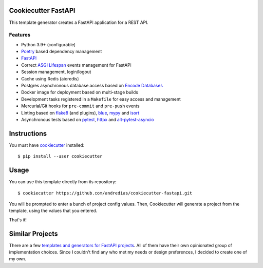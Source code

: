 Cookiecutter FastAPI
====================

This template generator creates a FastAPI application for a REST API.

Features
--------

* Python 3.9+ (configurable)
* Poetry_ based dependency management
* FastAPI_
* Correct `ASGI Lifespan`_ events management for FastAPI
* Session management, login/logout
* Cache using Redis (aioredis)
* Postgres asynchronous database access based on `Encode Databases`_
* Docker image for deployment based on multi-stage builds
* Development tasks registered in a ``Makefile`` for easy access and management
* Mercurial/Git hooks for ``pre-commit`` and ``pre-push`` events
* Linting based on flake8_ (and plugins), blue_, mypy_ and isort_
* Asynchronous tests based on pytest_, httpx_ and alt-pytest-asyncio_


Instructions
============

You must have cookiecutter_ installed::

    $ pip install --user cookiecutter


Usage
=====

You can use this template directly from its repository::

    $ cookiecutter https://github.com/andredias/cookiecutter-fastapi.git


You will be prompted to enter a bunch of project config values.
Then,
Cookiecutter will generate a project from the template,
using the values that you entered.

That's it!


Similar Projects
================

There are a few `templates and generators for FastAPI projects`_.
All of them have their own opinionated group of implementation choices.
Since I couldn't find any who met my needs or design preferences,
I decided to create one of my own.


.. _alt-pytest-asyncio: https://pypi.org/project/alt-pytest-asyncio/
.. _ASGI Lifespan: https://pypi.org/project/asgi-lifespan/
.. _blue: https://pypi.org/project/blue/
.. _cookiecutter: https://github.com/cookiecutter/cookiecutter
.. _Encode Databases: https://www.encode.io/databases/
.. _FastAPI: https://fastapi.tiangolo.com/
.. _flake8: https://pypi.org/project/flake8/
.. _httpx: https://www.python-httpx.org/
.. _isort: https://pypi.org/project/isort/
.. _mypy: http://mypy-lang.org/
.. _Poetry: https://python-poetry.org/
.. _pytest: https://pytest.org
.. _templates and generators for FastAPI projects: https://github.com/mjhea0/awesome-fastapi#boilerplate
